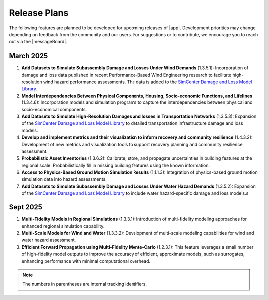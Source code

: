 .. _lbl-future_r2d:

.. role:: blue

*************
Release Plans
*************

The following features are planned to be developed for upcoming releases of |app|. Development priorities may change depending on feedback from the community and our users. For suggestions or to contribute, we encourage you to reach out via the |messageBoard|.


March 2025
---------
#. **Add Datasets to Simulate Subassembly Damage and Losses Under Wind Demands** (1.3.5.1): Incorporation of damage and loss data published in recent Performance-Based Wind Engineering research to facilitate high-resolution wind hazard performance assessments. The data is added to the `SimCenter Damage and Loss Model Library <https://github.com/NHERI-SimCenter/DamageAndLossModelLibrary>`_. 

#. **Model Interdependencies Between Physical Components, Housing, Socio-economic Functions, and Lifelines** (1.3.4.6): Incorporation models and simulation programs to capture the interdependencies between physical and socio-economical components.

#. **Add Datasets to Simulate High-Resolution Damages and losses in Transportation Networks** (1.3.5.3): Expansion of the `SimCenter Damage and Loss Model Library <https://github.com/NHERI-SimCenter/DamageAndLossModelLibrary>`_ to detailed transportation infrastructure damage and loss models.

#. **Develop and implement metrics and their visualization to inform recovery and community resilience** (1.4.3.2): Development of new metrics and visualization tools to support recovery planning and community resilience assessment.

#. **Probabilistic Asset Inventories** (1.3.6.2): Calibrate, store, and propagate uncertainties in building features at the regional scale. Probabilistically fill in missing building features using the known information.

#. **Access to Physics-Based Ground Motion Simulation Results** (1.1.1.3): Integration of physics-based ground motion simulation data into hazard assessments.

#. **Add Datasets to Simulate Subassembly Damage and Losses Under Water Hazard Demands** (1.3.5.2): Expansion of the `SimCenter Damage and Loss Model Library <https://github.com/NHERI-SimCenter/DamageAndLossModelLibrary>`_ to include water hazard-specific damage and loss models.s

Sept 2025
---------
#. **Multi-Fidelity Models in Regional Simulations** (1.3.3.1): Introduction of multi-fidelity modeling approaches for enhanced regional simulation capability.

#. **Multi-Scale Models for Wind and Water** (1.3.3.2): Development of multi-scale modeling capabilities for wind and water hazard assessment.

#. **Efficient Forward Propagation using Multi-Fidelity Monte-Carlo** (1.2.3.1): This feature leverages a small number of high-fidelity model outputs to improve the accuracy of efficient, approximate models, such as surrogates, enhancing performance with minimal computational overhead.

.. note::

    The numbers in parentheses are internal tracking identifiers.
